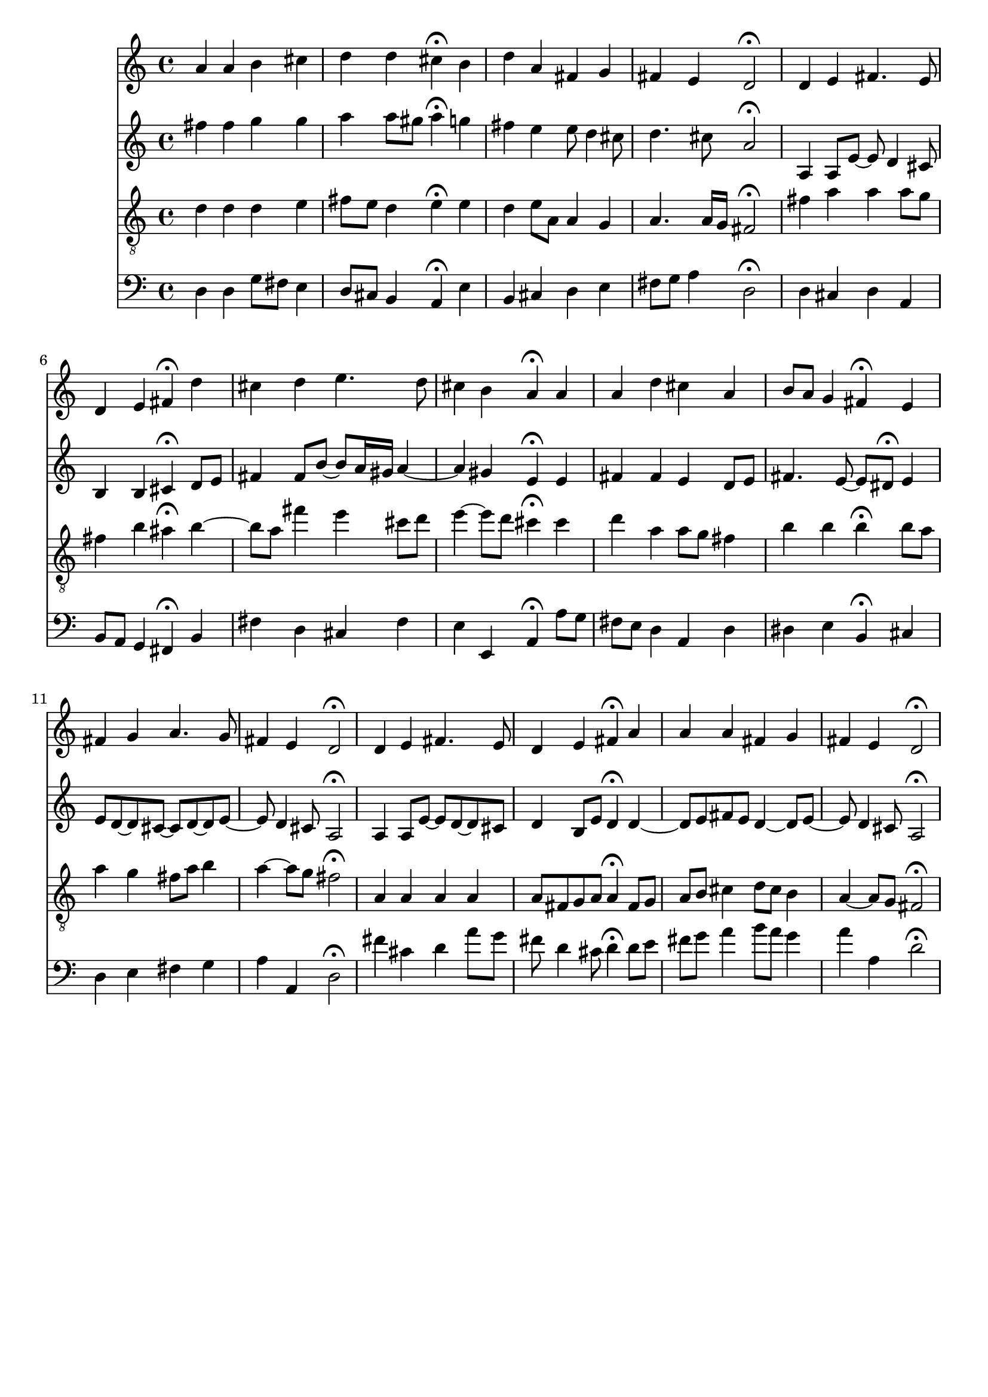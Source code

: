 % Error: Unknown key signatue *k[f#c#] in combination with the key *D:
% 	Line:  15
% 	Field: 4
% Error: Unknown key signatue *k[f#c#] in combination with the key *D:
% 	Line:  15
% 	Field: 3
% Error: Unknown key signatue *k[f#c#] in combination with the key *D:
% 	Line:  15
% 	Field: 2
% Error: Unknown key signatue *k[f#c#] in combination with the key *D:
% 	Line:  15
% 	Field: 1

%%%COM:	Bach, Johann Sebastian
%%%CDT:	1685/02/21/-1750/07/28/
%%%OTL@@DE:	Gott der Vater wohn uns bei
%%%SCT:	BWV 317
%%%PC#:	135
%%%AGN:	chorale

\version "2.18.2"

\header {
  tagline = ""
}

partIZA = \relative c'' {
		% *ICvox
		% *Isoprn
		% *I"Soprano
		% *>[A,A,B,B,C]
		% *>norep[A,B,C]
		% *>A
  \clef "treble"		% *clefG2
  		% *k[f#c#]
		% *D:
		% *M4/4
		% *met(c)
		% *MM100
		% =1-
  a4		% 4a
  a		% 4a
  b		% 4b
  cis		% 4cc#
		% =2
  d		% 4dd
  d		% 4dd
  cis\fermata		% 4cc#;
  b		% 4b
		% =3
  d		% 4dd
  a		% 4a
  fis		% 4f#
  g		% 4g
		% =4
  fis		% 4f#
  e		% 4e
  d2\fermata		% 2d;
		% =5:|!|:
}

partIZB = \relative c' {
		% *>B
  d4		% 4d
  e		% 4e
  fis4.		% 4.f#
  e8		% 8e
		% =6
  d4		% 4d
  e		% 4e
  fis\fermata		% 4f#;
  d'		% 4dd
		% =7
  cis		% 4cc#
  d		% 4dd
  e4.		% 4.ee
  d8		% 8dd
		% =8
  cis4		% 4cc#
  b		% 4b
  a\fermata		% 4a;
  a		% 4a
		% =9
  a		% 4a
  d		% 4dd
  cis		% 4cc#
  a		% 4a
		% =10
  b8		% 8bL
  a		% 8aJ
  g4		% 4g
  fis\fermata		% 4f#;
  e~		% [4e
		% =11
  fis		% 4f#
  g		% 4g
  a4.		% 4.a
  g8		% 8g
		% =12
  fis4		% 4f#
  e		% 4e
  d2\fermata		% 2d;
		% =13:|!
}

partIZC = \relative c' {
		% *>C
  d4		% 4d
  e~		% [4e
  fis4.		% 4.f#
  e8		% 8e
		% =14
  d4		% 4d
  e		% 4e
  fis\fermata		% 4f#;
  a		% 4a
		% =15
  a		% 4a
  a		% 4a
  fis		% 4f#
  g		% 4g
		% =16
  fis		% 4f#
  e		% 4e
  d2\fermata		% 2d;
		% ==
		% *-
}

partIIZA = \relative c'' {
		% *ICvox
		% *Ialto
		% *I"Alto
		% *>[A,A,B,B,C]
		% *>norep[A,B,C]
		% *>A
  \clef "treble"		% *clefG2
  		% *k[f#c#]
		% *D:
		% *M4/4
		% *met(c)
		% *MM100
		% =1-
  fis4		% 4f#
  fis		% 4f#
  g		% 4g
  g		% 4g
		% =2
  a		% 4a
  a8		% 8aL
  gis		% 8g#J
  a4\fermata		% 4a;
  g		% 4gn
		% =3
  fis		% 4f#
  e		% 4e
  e8		% 8e
  d4		% 4d
  cis8		% 8c#
		% =4
  d4.		% 4.d
  cis8		% 8c#
  a2\fermata		% 2A;
		% =5:|!|:
}

partIIZB = \relative c' {
		% *>B
  a4		% 4A
  a8		% 8AL
  e'~		% [8eJ
  e		% 8e]
  d4		% 4d
  cis8		% 8c#
		% =6
  b4		% 4B
  b		% 4B
  cis\fermata		% 4c#;
  d8		% 8dL
  e		% 8eJ
		% =7
  fis4		% 4f#
  fis8		% 8f#L
  b~		% [8bJ
  b		% 8bL]
  a16		% 16aL
  gis		% 16g#JJ
  a4~		% [4a
		% =8
  a		% 4a]
  gis		% 4g#
  e\fermata		% 4e;
  e		% 4e
		% =9
  fis		% 4f#
  fis		% 4f#
  e		% 4e
  d8		% 8dL
  e		% 8eJ
		% =10
  fis4.		% 4.f#
  e8~		% [8e
  e		% 8eL]
  dis\fermata		% 8d#J;
  e4		% 4e
		% =11
  e8		% 8eL]
  d~		% [8dnJ
  d		% 8dL]
  cis~		% [8c#J
  cis		% 8c#L]
  d~		% [8dJ
  d		% 8dL]
  e~		% [8eJ
		% =12
  e		% 8e]
  d4		% 4d
  cis8		% 8c#
  a2\fermata		% 2A;
		% =13:|!
}

partIIZC = \relative c' {
		% *>C
  a4		% 4A
  a8		% 8AL
  e'~		% [8eJ
  e		% 8eL]
  d~		% [8dJ
  d		% 8dL]
  cis		% 8c#J
		% =14
  d4		% 4d
  b8		% 8BL
  e		% 8eJ
  d4\fermata		% 4d;
  d~		% [4d
		% =15
  d8		% 8dL]
  e		% 8eJ
  fis		% 8f#L
  e		% 8eJ
  d4~		% [4d
  d8		% 8dL]
  e~		% [8eJ
		% =16
  e		% 8e]
  d4		% 4d
  cis8		% 8c#
  a2\fermata		% 2A;
		% ==
		% *-
}

partIIIZA = \relative c' {
		% *ICvox
		% *Itenor
		% *I"Tenor
		% *>[A,A,B,B,C]
		% *>norep[A,B,C]
		% *>A
  \clef "treble_8"		% *clefGv2
  		% *k[f#c#]
		% *D:
		% *M4/4
		% *met(c)
		% *MM100
		% =1-
  d4		% 4d
  d		% 4d
  d		% 4d
  e		% 4e
		% =2
  fis8		% 8f#L
  e		% 8eJ
  d4		% 4d
  e\fermata		% 4e;
  e		% 4e
		% =3
  d		% 4d
  e8		% 8eL
  a,		% 8AJ
  a4		% 4A
  g		% 4G
		% =4
  a4.		% 4.A
  a16		% 16ALL
  g		% 16GJJ
  fis2\fermata		% 2F#;
		% =5:|!|:
}

partIIIZB = \relative c' {
		% *>B
  fis4		% 4F#
  a		% 4A
  a		% 4A
  a8		% 8AL
  g		% 8GJ
		% =6
  fis4		% 4F#
  b		% 4B
  ais\fermata		% 4A#;
  b~		% [4B
		% =7
  b8		% 8BL]
  a		% 8AnJ
  fis'4		% 4f#
  e		% 4e
  cis8		% 8c#L
  d		% 8dJ
		% =8
  e4~		% [4e
  e8		% 8eL]
  d		% 8dJ
  cis4\fermata		% 4c#;
  cis		% 4c#
		% =9
  d		% 4d
  a		% 4A
  a8		% 8AL
  g		% 8GJ
  fis4		% 4F#
		% =10
  b		% 4B
  b		% 4B
  b\fermata		% 4B;
  b8		% 8BL
  a		% 8AJ
		% =11
  a4		% 4A
  g		% 4G
  fis8		% 8F#L
  a		% 8AJ
  b4		% 4B
		% =12
  a~		% [4A
  a8		% 8AL]
  g		% 8GJ
  fis2\fermata		% 2F#;
		% =13:|!
}

partIIIZC = \relative c' {
		% *>C
  a4		% 4A
  a		% 4A
  a		% 4A
  a		% 4A
		% =14
  a8		% 8AL
  fis		% 8F#J
  g		% 8GL
  a		% 8AJ
  a4\fermata		% 4A;
  fis8		% 8F#L
  g		% 8GJ
		% =15
  a		% 8AL
  b		% 8BJ
  cis4		% 4c#
  d8		% 8dL
  cis		% 8c#J
  b4		% 4B
		% =16
  a~		% [4A
  a8		% 8AL]
  g		% 8GJ
  fis2\fermata		% 2F#;
		% ==
		% *-
}

partIVZA = \relative c {
		% *ICvox
		% *Ibass
		% *I"Bass
		% *>[A,A,B,B,C]
		% *>norep[A,B,C]
		% *>A
  \clef "bass"		% *clefF4
  		% *k[f#c#]
		% *D:
		% *M4/4
		% *met(c)
		% *MM100
		% =1-
  d4		% 4D
  d		% 4D
  g8		% 8GL
  fis		% 8F#J
  e4		% 4E
		% =2
  d8		% 8DL
  cis		% 8C#J
  b4		% 4BB
  a\fermata		% 4AA;
  e'		% 4E
		% =3
  b		% 4BB
  cis		% 4C#
  d		% 4D
  e		% 4E
		% =4
  fis8		% 8F#L
  g		% 8GJ
  a4		% 4A
  d,2\fermata		% 2D;
		% =5:|!|:
}

partIVZB = \relative c {
		% *>B
  d4		% 4D
  cis		% 4C#
  d		% 4D
  a		% 4AA
		% =6
  b8		% 8BBL
  a		% 8AAJ
  g4		% 4GG
  fis\fermata		% 4FF#;
  b		% 4BB
		% =7
  fis'		% 4F#
  d		% 4D
  cis		% 4C#
  fis		% 4F#
		% =8
  e		% 4E
  e,		% 4EE
  a\fermata		% 4AA;
  a'8		% 8AL
  g		% 8GnJ
		% =9
  fis		% 8F#L
  e		% 8EJ
  d4		% 4D
  a		% 4AA
  d		% 4D
		% =10
  dis		% 4D#
  e		% 4E
  b\fermata		% 4BB;
  cis		% 4C#
		% =11
  d		% 4Dn
  e		% 4E
  fis		% 4F#
  g		% 4G
		% =12
  a		% 4A
  a,		% 4AA
  d2\fermata		% 2D;
		% =13:|!
}

partIVZC = \relative c' {
		% *>C
  fis4		% 4F#
  cis		% 4C#
  d		% 4D
  a'8		% 8AL
  g		% 8GJ
		% =14
  fis		% 8F#
  d4		% 4D
  cis8		% 8C#
  d4\fermata		% 4D;
  d8		% 8DL
  e		% 8EJ
		% =15
  fis		% 8F#L
  g		% 8GJ
  a4		% 4A
  b8		% 8BL
  a		% 8AJ
  g4		% 4G
		% =16
  a		% 4A
  a,		% 4AA
  d2\fermata		% 2D;
		% ==
		% *-
}

partI = \new Staff {
  \partIZA \partIZB \partIZC 
}

partII = \new Staff {
  \partIIZA \partIIZB \partIIZC 
}

partIII = \new Staff {
  \partIIIZA \partIIIZB \partIIIZC 
}

partIV = \new Staff {
  \partIVZA \partIVZB \partIVZC 
}

\score {
  <<
  { \partI }
  { \partII }
  { \partIII }
  { \partIV }
  >>
}
